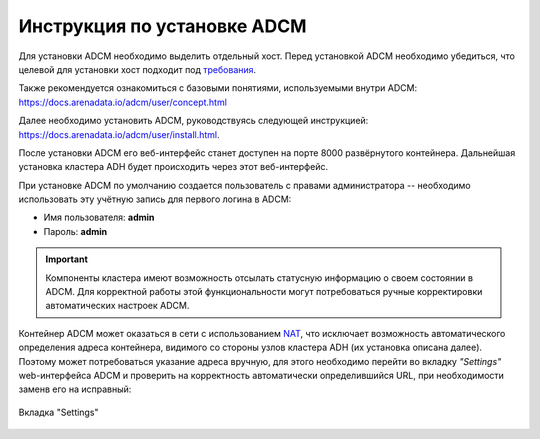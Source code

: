 Инструкция по установке ADCM
============================

Для установки ADCM необходимо выделить отдельный хост. Перед установкой ADCM необходимо убедиться, что целевой для установки хост подходит под `требования <https://docs.arenadata.io/adcm/user/requisites.html>`_.

Также рекомендуется ознакомиться с базовыми понятиями, используемыми внутри ADCM: https://docs.arenadata.io/adcm/user/concept.html

Далее необходимо установить ADCM, руководствуясь следующей инструкцией: https://docs.arenadata.io/adcm/user/install.html.

После установки ADCM его веб-интерфейс станет доступен на порте 8000 развёрнутого контейнера. Дальнейшая установка кластера ADH будет происходить через этот веб-интерфейс.

При установке ADCM по умолчанию создается пользователь с правами администратора -- необходимо использовать эту учётную запись для первого логина в ADCM:

+ Имя пользователя: **admin**
+ Пароль: **admin**

.. important:: Компоненты кластера имеют возможность отсылать статусную информацию о своем состоянии в ADCM. Для корректной работы этой функциональности могут потребоваться ручные корректировки автоматических настроек ADCM.

Контейнер ADCM может оказаться в сети с использованием `NAT <https://en.wikipedia.org/wiki/Network_address_translation>`_, что исключает возможность автоматического определения адреса контейнера, видимого со стороны узлов кластера ADH (их установка описана далее). Поэтому может потребоваться указание адреса вручную, для этого необходимо перейти во вкладку *"Settings"* web-интерфейса ADCM и проверить на корректность автоматически определившийся URL, при необходимости заменв его на исправный:

.. _adcm_url:

.. figure:: ../imgs/install/adcm_url.png
   :align: center

   Вкладка "Settings"
